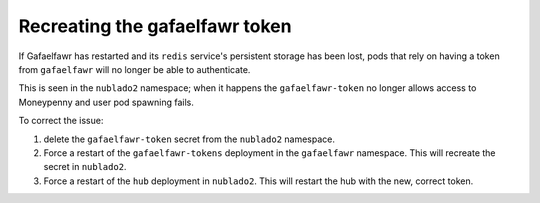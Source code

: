 ###############################
Recreating the gafaelfawr token
###############################

If Gafaelfawr has restarted and its ``redis`` service's persistent storage has been lost, pods that rely on having a token from ``gafaelfawr`` will no longer be able to authenticate.

This is seen in the ``nublado2`` namespace; when it happens the ``gafaelfawr-token`` no longer allows access to Moneypenny and user pod spawning fails.

To correct the issue:

#. delete the ``gafaelfawr-token`` secret from the ``nublado2`` namespace.

#. Force a restart of the ``gafaelfawr-tokens`` deployment in the ``gafaelfawr`` namespace.  This will recreate the secret in ``nublado2``.

#. Force a restart of the ``hub`` deployment in ``nublado2``.  This will restart the hub with the new, correct token.
